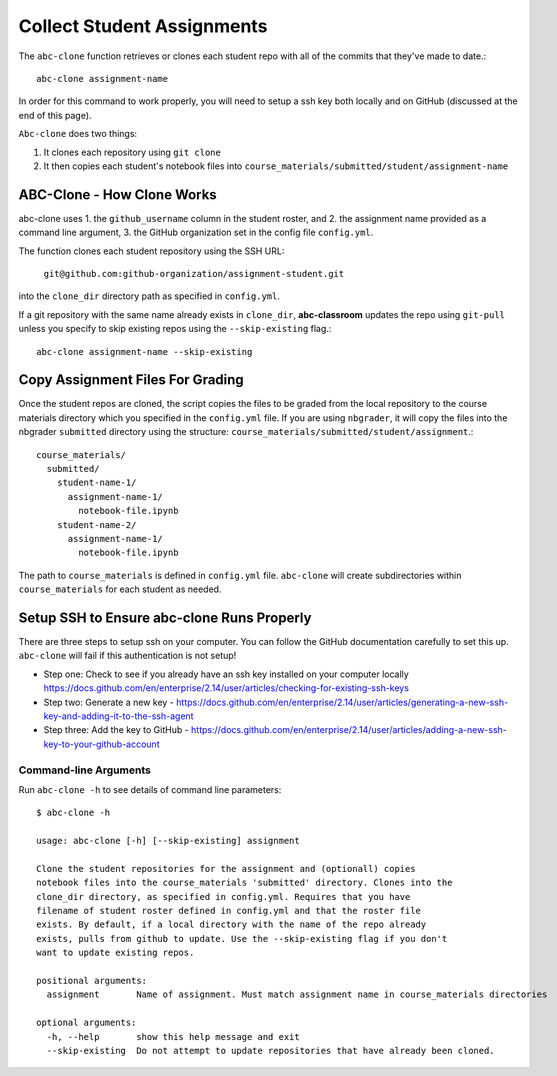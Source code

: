 .. _abc-clone:

Collect Student Assignments
----------------------------------

The ``abc-clone`` function retrieves or clones each student repo with all of
the commits that they've made to date.::

    abc-clone assignment-name

In order for this command to work properly, you will need to setup a ssh key
both locally and on GitHub (discussed at the end of this page).

``Abc-clone`` does two things:

1. It clones each repository using ``git clone``
2. It then copies each student's notebook files into ``course_materials/submitted/student/assignment-name``

ABC-Clone - How Clone Works
~~~~~~~~~~~~~~~~~~~~~~~~~~~~

abc-clone uses
1. the ``github_username`` column in the student roster,  and
2. the assignment name provided as a command line argument,
3. the GitHub organization set in the config file ``config.yml``.

The function clones each student repository using the SSH URL:

    ``git@github.com:github-organization/assignment-student.git``

into the ``clone_dir`` directory path as specified in ``config.yml``.

If a git repository with the same name already exists in ``clone_dir``,
**abc-classroom** updates the repo using ``git-pull`` unless you specify to skip
existing repos using the ``--skip-existing`` flag.::

    abc-clone assignment-name --skip-existing

Copy Assignment Files For Grading
~~~~~~~~~~~~~~~~~~~~~~~~~~~~~~~~~~

Once the student repos are cloned, the script copies the files to be graded
from the local repository to the course materials directory which you specified
in the ``config.yml`` file. If you are using ``nbgrader``, it will copy the
files into the nbgrader ``submitted`` directory using the structure:
``course_materials/submitted/student/assignment``.::

    course_materials/
      submitted/
        student-name-1/
          assignment-name-1/
            notebook-file.ipynb
        student-name-2/
          assignment-name-1/
            notebook-file.ipynb

The path to ``course_materials`` is defined in ``config.yml`` file. ``abc-clone``
will create subdirectories within ``course_materials`` for each student as needed.

Setup SSH to Ensure abc-clone Runs Properly
~~~~~~~~~~~~~~~~~~~~~~~~~~~~~~~~~~~~~~~~~~~~

There are three steps to setup ssh on your computer. You can follow the GitHub
documentation carefully to set this up. ``abc-clone`` will fail if this
authentication is not setup!

* Step one: Check to see if you already have an ssh key installed on your computer locally https://docs.github.com/en/enterprise/2.14/user/articles/checking-for-existing-ssh-keys
* Step two: Generate a new key - https://docs.github.com/en/enterprise/2.14/user/articles/generating-a-new-ssh-key-and-adding-it-to-the-ssh-agent
* Step three: Add the key to GitHub - https://docs.github.com/en/enterprise/2.14/user/articles/adding-a-new-ssh-key-to-your-github-account


Command-line Arguments
======================

Run ``abc-clone -h`` to see details of command line parameters::

  $ abc-clone -h

  usage: abc-clone [-h] [--skip-existing] assignment

  Clone the student repositories for the assignment and (optionall) copies
  notebook files into the course_materials 'submitted' directory. Clones into the
  clone_dir directory, as specified in config.yml. Requires that you have
  filename of student roster defined in config.yml and that the roster file
  exists. By default, if a local directory with the name of the repo already
  exists, pulls from github to update. Use the --skip-existing flag if you don't
  want to update existing repos.

  positional arguments:
    assignment       Name of assignment. Must match assignment name in course_materials directories

  optional arguments:
    -h, --help       show this help message and exit
    --skip-existing  Do not attempt to update repositories that have already been cloned.
